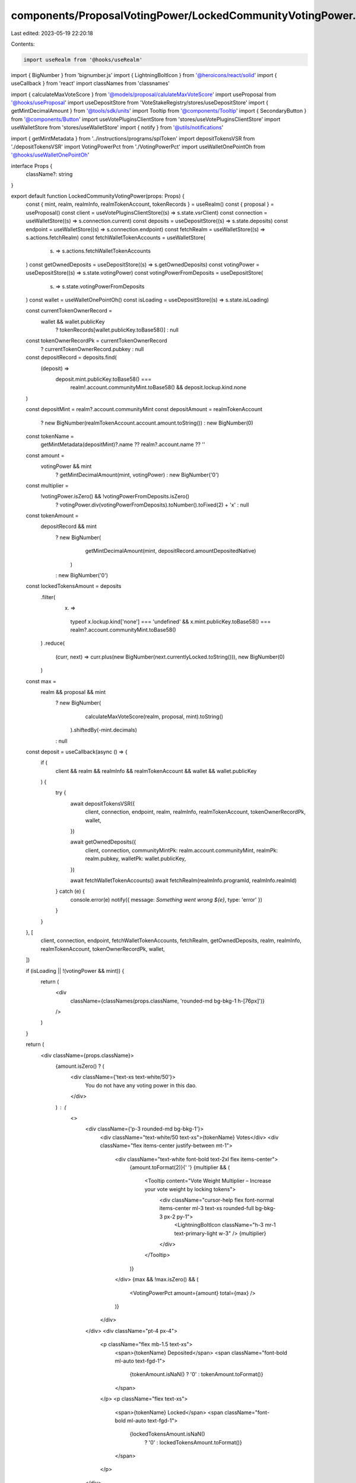 components/ProposalVotingPower/LockedCommunityVotingPower.tsx
=============================================================

Last edited: 2023-05-19 22:20:18

Contents:

.. code-block:: tsx

    import useRealm from '@hooks/useRealm'
import { BigNumber } from 'bignumber.js'
import { LightningBoltIcon } from '@heroicons/react/solid'
import { useCallback } from 'react'
import classNames from 'classnames'

import { calculateMaxVoteScore } from '@models/proposal/calulateMaxVoteScore'
import useProposal from '@hooks/useProposal'
import useDepositStore from 'VoteStakeRegistry/stores/useDepositStore'
import { getMintDecimalAmount } from '@tools/sdk/units'
import Tooltip from '@components/Tooltip'
import { SecondaryButton } from '@components/Button'
import useVotePluginsClientStore from 'stores/useVotePluginsClientStore'
import useWalletStore from 'stores/useWalletStore'
import { notify } from '@utils/notifications'

import { getMintMetadata } from '../instructions/programs/splToken'
import depositTokensVSR from './depositTokensVSR'
import VotingPowerPct from './VotingPowerPct'
import useWalletOnePointOh from '@hooks/useWalletOnePointOh'

interface Props {
  className?: string
}

export default function LockedCommunityVotingPower(props: Props) {
  const { mint, realm, realmInfo, realmTokenAccount, tokenRecords } = useRealm()
  const { proposal } = useProposal()
  const client = useVotePluginsClientStore((s) => s.state.vsrClient)
  const connection = useWalletStore((s) => s.connection.current)
  const deposits = useDepositStore((s) => s.state.deposits)
  const endpoint = useWalletStore((s) => s.connection.endpoint)
  const fetchRealm = useWalletStore((s) => s.actions.fetchRealm)
  const fetchWalletTokenAccounts = useWalletStore(
    (s) => s.actions.fetchWalletTokenAccounts
  )
  const getOwnedDeposits = useDepositStore((s) => s.getOwnedDeposits)
  const votingPower = useDepositStore((s) => s.state.votingPower)
  const votingPowerFromDeposits = useDepositStore(
    (s) => s.state.votingPowerFromDeposits
  )
  const wallet = useWalletOnePointOh()
  const isLoading = useDepositStore((s) => s.state.isLoading)

  const currentTokenOwnerRecord =
    wallet && wallet.publicKey
      ? tokenRecords[wallet.publicKey.toBase58()]
      : null
  const tokenOwnerRecordPk = currentTokenOwnerRecord
    ? currentTokenOwnerRecord.pubkey
    : null

  const depositRecord = deposits.find(
    (deposit) =>
      deposit.mint.publicKey.toBase58() ===
        realm!.account.communityMint.toBase58() && deposit.lockup.kind.none
  )

  const depositMint = realm?.account.communityMint
  const depositAmount = realmTokenAccount
    ? new BigNumber(realmTokenAccount.account.amount.toString())
    : new BigNumber(0)

  const tokenName =
    getMintMetadata(depositMint)?.name ?? realm?.account.name ?? ''

  const amount =
    votingPower && mint
      ? getMintDecimalAmount(mint, votingPower)
      : new BigNumber('0')

  const multiplier =
    !votingPower.isZero() && !votingPowerFromDeposits.isZero()
      ? votingPower.div(votingPowerFromDeposits).toNumber().toFixed(2) + 'x'
      : null

  const tokenAmount =
    depositRecord && mint
      ? new BigNumber(
          getMintDecimalAmount(mint, depositRecord.amountDepositedNative)
        )
      : new BigNumber('0')

  const lockedTokensAmount = deposits
    .filter(
      (x) =>
        typeof x.lockup.kind['none'] === 'undefined' &&
        x.mint.publicKey.toBase58() === realm?.account.communityMint.toBase58()
    )
    .reduce(
      (curr, next) => curr.plus(new BigNumber(next.currentlyLocked.toString())),
      new BigNumber(0)
    )

  const max =
    realm && proposal && mint
      ? new BigNumber(
          calculateMaxVoteScore(realm, proposal, mint).toString()
        ).shiftedBy(-mint.decimals)
      : null

  const deposit = useCallback(async () => {
    if (
      client &&
      realm &&
      realmInfo &&
      realmTokenAccount &&
      wallet &&
      wallet.publicKey
    ) {
      try {
        await depositTokensVSR({
          client,
          connection,
          endpoint,
          realm,
          realmInfo,
          realmTokenAccount,
          tokenOwnerRecordPk,
          wallet,
        })

        await getOwnedDeposits({
          client,
          connection,
          communityMintPk: realm.account.communityMint,
          realmPk: realm.pubkey,
          walletPk: wallet.publicKey,
        })

        await fetchWalletTokenAccounts()
        await fetchRealm(realmInfo.programId, realmInfo.realmId)
      } catch (e) {
        console.error(e)
        notify({ message: `Something went wrong ${e}`, type: 'error' })
      }
    }
  }, [
    client,
    connection,
    endpoint,
    fetchWalletTokenAccounts,
    fetchRealm,
    getOwnedDeposits,
    realm,
    realmInfo,
    realmTokenAccount,
    tokenOwnerRecordPk,
    wallet,
  ])

  if (isLoading || !(votingPower && mint)) {
    return (
      <div
        className={classNames(props.className, 'rounded-md bg-bkg-1 h-[76px]')}
      />
    )
  }

  return (
    <div className={props.className}>
      {amount.isZero() ? (
        <div className={'text-xs text-white/50'}>
          You do not have any voting power in this dao.
        </div>
      ) : (
        <>
          <div className={'p-3 rounded-md bg-bkg-1'}>
            <div className="text-white/50 text-xs">{tokenName} Votes</div>
            <div className="flex items-center justify-between mt-1">
              <div className="text-white font-bold text-2xl flex items-center">
                {amount.toFormat(2)}{' '}
                {multiplier && (
                  <Tooltip content="Vote Weight Multiplier – Increase your vote weight by locking tokens">
                    <div className="cursor-help flex font-normal items-center ml-3 text-xs rounded-full bg-bkg-3 px-2 py-1">
                      <LightningBoltIcon className="h-3 mr-1 text-primary-light w-3" />
                      {multiplier}
                    </div>
                  </Tooltip>
                )}
              </div>
              {max && !max.isZero() && (
                <VotingPowerPct amount={amount} total={max} />
              )}
            </div>
          </div>
          <div className="pt-4 px-4">
            <p className="flex mb-1.5 text-xs">
              <span>{tokenName} Deposited</span>
              <span className="font-bold ml-auto text-fgd-1">
                {tokenAmount.isNaN() ? '0' : tokenAmount.toFormat()}
              </span>
            </p>
            <p className="flex text-xs">
              <span>{tokenName} Locked</span>
              <span className="font-bold ml-auto text-fgd-1">
                {lockedTokensAmount.isNaN()
                  ? '0'
                  : lockedTokensAmount.toFormat()}
              </span>
            </p>
          </div>
        </>
      )}
      {depositAmount.isGreaterThan(0) && (
        <>
          <div className="mt-3 text-xs text-white/50">
            You have{' '}
            {mint
              ? depositAmount.shiftedBy(-mint.decimals).toFormat()
              : depositAmount.toFormat()}{' '}
            more {tokenName} votes in your wallet. Do you want to deposit them
            to increase your voting power in this Dao?
          </div>
          <SecondaryButton className="mt-4 w-48" onClick={deposit}>
            Deposit
          </SecondaryButton>
        </>
      )}
    </div>
  )
}


